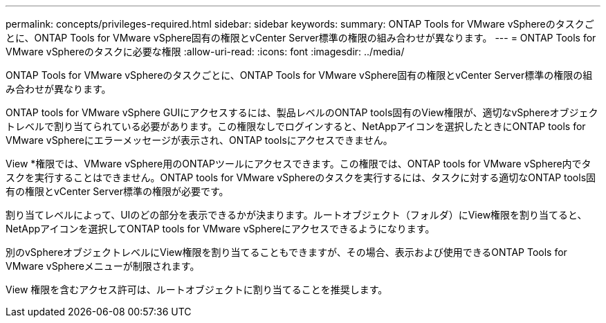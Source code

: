 ---
permalink: concepts/privileges-required.html 
sidebar: sidebar 
keywords:  
summary: ONTAP Tools for VMware vSphereのタスクごとに、ONTAP Tools for VMware vSphere固有の権限とvCenter Server標準の権限の組み合わせが異なります。 
---
= ONTAP Tools for VMware vSphereのタスクに必要な権限
:allow-uri-read: 
:icons: font
:imagesdir: ../media/


[role="lead"]
ONTAP Tools for VMware vSphereのタスクごとに、ONTAP Tools for VMware vSphere固有の権限とvCenter Server標準の権限の組み合わせが異なります。

ONTAP tools for VMware vSphere GUIにアクセスするには、製品レベルのONTAP tools固有のView権限が、適切なvSphereオブジェクトレベルで割り当てられている必要があります。この権限なしでログインすると、NetAppアイコンを選択したときにONTAP tools for VMware vSphereにエラーメッセージが表示され、ONTAP toolsにアクセスできません。

View *権限では、VMware vSphere用のONTAPツールにアクセスできます。この権限では、ONTAP tools for VMware vSphere内でタスクを実行することはできません。ONTAP tools for VMware vSphereのタスクを実行するには、タスクに対する適切なONTAP tools固有の権限とvCenter Server標準の権限が必要です。

割り当てレベルによって、UIのどの部分を表示できるかが決まります。ルートオブジェクト（フォルダ）にView権限を割り当てると、NetAppアイコンを選択してONTAP tools for VMware vSphereにアクセスできるようになります。

別のvSphereオブジェクトレベルにView権限を割り当てることもできますが、その場合、表示および使用できるONTAP Tools for VMware vSphereメニューが制限されます。

View 権限を含むアクセス許可は、ルートオブジェクトに割り当てることを推奨します。
